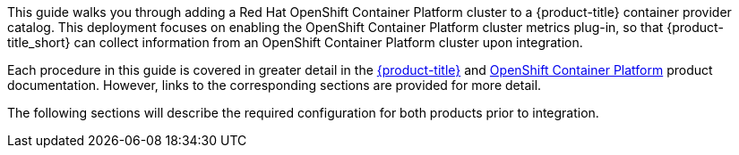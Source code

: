 This guide walks you through adding a Red Hat OpenShift Container Platform cluster to a {product-title} container provider catalog. This deployment focuses on enabling the OpenShift Container Platform cluster metrics plug-in, so that {product-title_short} can collect information from an OpenShift Container Platform cluster upon integration.

Each procedure in this guide is covered in greater detail in the https://access.redhat.com/documentation/en/red-hat-cloudforms/[{product-title}] and https://access.redhat.com/documentation/en/openshift-container-platform/[OpenShift Container Platform] product documentation. However, links to the corresponding sections are provided for more detail.

The following sections will describe the required configuration for both products prior to integration.